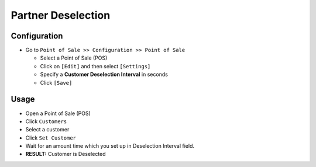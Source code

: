 ==================
Partner Deselection
==================

Configuration
=============

* Go to ``Point of Sale >> Configuration >> Point of Sale``

  * Select a Point of Sale (POS)
  * Click on ``[Edit]`` and then select  ``[Settings]``
  * Specify a **Customer Deselection Interval** in seconds
  * Click ``[Save]``

Usage
=====

* Open a Point of Sale (POS)
* Click ``Customers``
* Select a customer
* Click ``Set Customer``
* Wait for an amount time which you set up in Deselection Interval field.
* **RESULT:** Customer is Deselected

